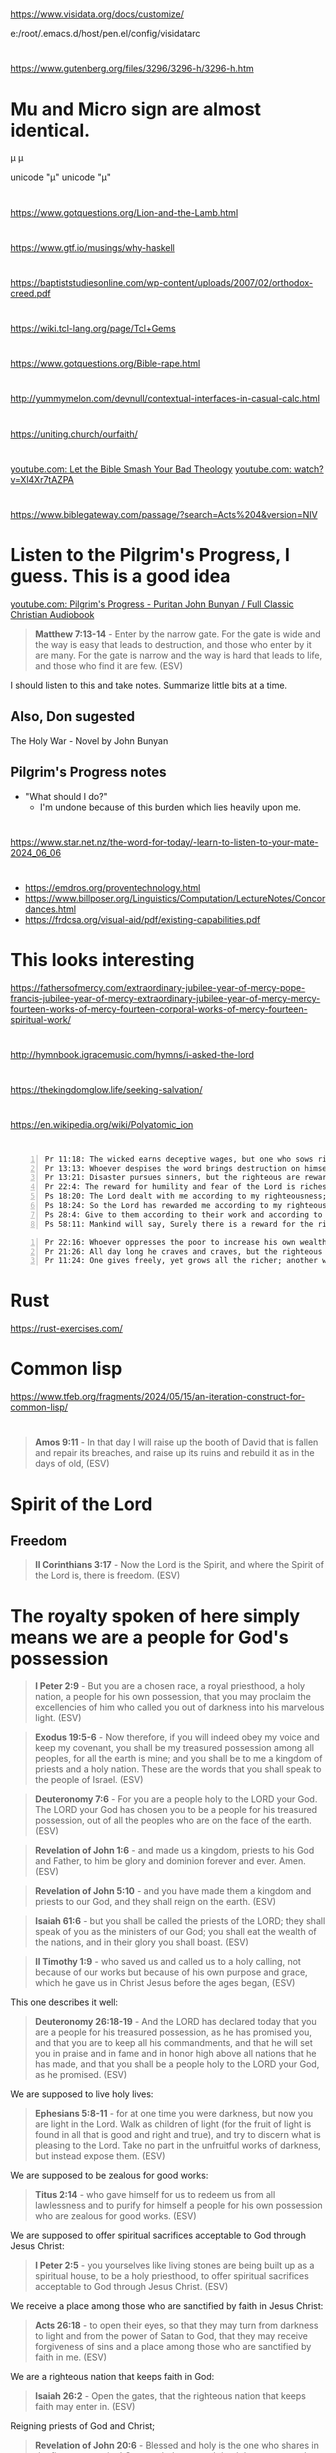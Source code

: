 * 
https://www.visidata.org/docs/customize/

e:/root/.emacs.d/host/pen.el/config/visidatarc

* 
https://www.gutenberg.org/files/3296/3296-h/3296-h.htm

* Mu and Micro sign are almost identical.
μ
µ

unicode "µ"
unicode "μ"

* 
https://www.gotquestions.org/Lion-and-the-Lamb.html

* 
https://www.gtf.io/musings/why-haskell

* 
https://baptiststudiesonline.com/wp-content/uploads/2007/02/orthodox-creed.pdf

* 
https://wiki.tcl-lang.org/page/Tcl+Gems

* 
https://www.gotquestions.org/Bible-rape.html

* 
http://yummymelon.com/devnull/contextual-interfaces-in-casual-calc.html

* 
https://uniting.church/ourfaith/

* 
[[https://www.youtube.com/watch?v=N2aJ1q-SBr4][youtube.com: Let the Bible Smash Your Bad Theology]]
[[https://www.youtube.com/watch?v=Xl4Xr7tAZPA][youtube.com: watch?v=Xl4Xr7tAZPA]]

* 
https://www.biblegateway.com/passage/?search=Acts%204&version=NIV

* Listen to the Pilgrim's Progress, I guess. This is a good idea
[[https://www.youtube.com/watch?v=36mSsYUAGoE][youtube.com: Pilgrim's Progress - Puritan John Bunyan / Full Classic Christian Audiobook]]

#+BEGIN_QUOTE
  *Matthew 7:13-14* - Enter by the narrow gate. For the gate is wide and the way is easy that leads to destruction, and those who enter by it are many. For the gate is narrow and the way is hard that leads to life, and those who find it are few. (ESV)
#+END_QUOTE

I should listen to this and take notes.
Summarize little bits at a time.

** Also, Don sugested

The Holy War - Novel by John Bunyan

** Pilgrim's Progress notes

- "What should I do?"
  - I'm undone because of this burden which lies heavily upon me.

* 
https://www.star.net.nz/the-word-for-today/-learn-to-listen-to-your-mate-2024_06_06

* 
- https://emdros.org/proventechnology.html
- https://www.billposer.org/Linguistics/Computation/LectureNotes/Concordances.html
- https://frdcsa.org/visual-aid/pdf/existing-capabilities.pdf

* This looks interesting
https://fathersofmercy.com/extraordinary-jubilee-year-of-mercy-pope-francis-jubilee-year-of-mercy-extraordinary-jubilee-year-of-mercy-mercy-fourteen-works-of-mercy-fourteen-corporal-works-of-mercy-fourteen-spiritual-work/

* 
http://hymnbook.igracemusic.com/hymns/i-asked-the-lord

* 
https://thekingdomglow.life/seeking-salvation/

* 
https://en.wikipedia.org/wiki/Polyatomic_ion

* 
#+BEGIN_SRC text -n :async :results verbatim code :lang text
  Pr 11:18: The wicked earns deceptive wages, but one who sows righteousness gets a sure reward.
  Pr 13:13: Whoever despises the word brings destruction on himself, but he who reveres the commandment will be rewarded.
  Pr 13:21: Disaster pursues sinners, but the righteous are rewarded with good.
  Pr 22:4: The reward for humility and fear of the Lord is riches and honor and life.
  Ps 18:20: The Lord dealt with me according to my righteousness; according to the cleanness of my hands he rewarded me.
  Ps 18:24: So the Lord has rewarded me according to my righteousness, according to the cleanness of my hands in his sight.
  Ps 28:4: Give to them according to their work and according to the evil of their deeds; give to them according to the work of their hands; render them their due reward.
  Ps 58:11: Mankind will say, Surely there is a reward for the righteous; surely there is a God who judges on earth.
#+END_SRC

#+BEGIN_SRC text -n :async :results verbatim code :lang text
  Pr 22:16: Whoever oppresses the poor to increase his own wealth, or gives to the rich, will only come to poverty.
  Pr 21:26: All day long he craves and craves, but the righteous gives and does not hold back.
  Pr 11:24: One gives freely, yet grows all the richer; another withholds what he should give, and only suffers want.
#+END_SRC

* Rust
https://rust-exercises.com/

* Common lisp
https://www.tfeb.org/fragments/2024/05/15/an-iteration-construct-for-common-lisp/

* 
#+BEGIN_QUOTE
  *Amos 9:11* - In that day I will raise up the booth of David that is fallen and repair its breaches, and raise up its ruins and rebuild it as in the days of old, (ESV)
#+END_QUOTE

* Spirit of the Lord
** Freedom
#+BEGIN_QUOTE
  *II Corinthians 3:17* - Now the Lord is the Spirit, and where the Spirit of the Lord is, there is freedom. (ESV)
#+END_QUOTE

* The royalty spoken of here simply means we are a people for God's possession
#+BEGIN_QUOTE
  *I Peter 2:9* - But you are a chosen race, a royal priesthood, a holy nation, a people for his own possession, that you may proclaim the excellencies of him who called you out of darkness into his marvelous light. (ESV)
#+END_QUOTE

#+BEGIN_QUOTE
  *Exodus 19:5-6* - Now therefore, if you will indeed obey my voice and keep my covenant, you shall be my treasured possession among all peoples, for all the earth is mine; and you shall be to me a kingdom of priests and a holy nation. These are the words that you shall speak to the people of Israel. (ESV)
#+END_QUOTE

#+BEGIN_QUOTE
  *Deuteronomy 7:6* - For you are a people holy to the LORD your God. The LORD your God has chosen you to be a people for his treasured possession, out of all the peoples who are on the face of the earth. (ESV)
#+END_QUOTE

#+BEGIN_QUOTE
  *Revelation of John 1:6* - and made us a kingdom, priests to his God and Father, to him be glory and dominion forever and ever. Amen. (ESV)
#+END_QUOTE

#+BEGIN_QUOTE
  *Revelation of John 5:10* - and you have made them a kingdom and priests to our God, and they shall reign on the earth. (ESV)
#+END_QUOTE

#+BEGIN_QUOTE
  *Isaiah 61:6* - but you shall be called the priests of the LORD; they shall speak of you as the ministers of our God; you shall eat the wealth of the nations, and in their glory you shall boast. (ESV)
#+END_QUOTE

#+BEGIN_QUOTE
  *II Timothy 1:9* - who saved us and called us to a holy calling, not because of our works but because of his own purpose and grace, which he gave us in Christ Jesus before the ages began, (ESV)
#+END_QUOTE

This one describes it well:

#+BEGIN_QUOTE
  *Deuteronomy 26:18-19* - And the LORD has declared today that you are a people for his treasured possession, as he has promised you, and that you are to keep all his commandments, and that he will set you in praise and in fame and in honor high above all nations that he has made, and that you shall be a people holy to the LORD your God, as he promised. (ESV)
#+END_QUOTE

We are supposed to live holy lives:

#+BEGIN_QUOTE
  *Ephesians 5:8-11* - for at one time you were darkness, but now you are light in the Lord. Walk as children of light (for the fruit of light is found in all that is good and right and true), and try to discern what is pleasing to the Lord. Take no part in the unfruitful works of darkness, but instead expose them. (ESV)
#+END_QUOTE

We are supposed to be zealous for good works:

#+BEGIN_QUOTE
  *Titus 2:14* - who gave himself for us to redeem us from all lawlessness and to purify for himself a people for his own possession who are zealous for good works. (ESV)
#+END_QUOTE

We are supposed to offer spiritual sacrifices acceptable to God through Jesus Christ:

#+BEGIN_QUOTE
  *I Peter 2:5* - you yourselves like living stones are being built up as a spiritual house, to be a holy priesthood, to offer spiritual sacrifices acceptable to God through Jesus Christ. (ESV)
#+END_QUOTE

We receive a place among those who are sanctified by faith in Jesus Christ:

#+BEGIN_QUOTE
  *Acts 26:18* - to open their eyes, so that they may turn from darkness to light and from the power of Satan to God, that they may receive forgiveness of sins and a place among those who are sanctified by faith in me. (ESV)
#+END_QUOTE

We are a righteous nation that keeps faith in God:

#+BEGIN_QUOTE
  *Isaiah 26:2* - Open the gates, that the righteous nation that keeps faith may enter in. (ESV)
#+END_QUOTE

Reigning priests of God and Christ;

#+BEGIN_QUOTE
  *Revelation of John 20:6* - Blessed and holy is the one who shares in the first resurrection! Over such the second death has no power, but they will be priests of God and of Christ, and they will reign with him for a thousand years. (ESV)
#+END_QUOTE

We are to give glory to Father God in heaven:

#+BEGIN_QUOTE
  *Matthew 5:16* - In the same way, let your light shine before others, so that they may see your good works and give glory to your Father who is in heaven. (ESV)
#+END_QUOTE

The kingdom belongs to Christ:

#+BEGIN_QUOTE
  *Colossians 1:13* - He has delivered us from the domain of darkness and transferred us to the kingdom of his beloved Son, (ESV)
#+END_QUOTE

We are overseers to care for the church of God:

#+BEGIN_QUOTE
  *Acts 20:28* - Pay careful attention to yourselves and to all the flock, in which the Holy Spirit has made you overseers, to care for the church of God, which he obtained with his own blood. (ESV)
#+END_QUOTE

* Church's Lambda calculus
http://www.cs.cmu.edu/~rwh/pfpl/supplements/ulc.pdf

* Chemistry PDFs
#+BEGIN_SRC sh -n :sps bash :async :results none :lang text
  cd "/volumes/home/shane/dump/programs/httrack/mirrors/https-www-cerritos-edu-chemistry-"; tp find-here-path "*.pdf*" | pavs
#+END_SRC

** TODO Make a report in org-mode/Latex
#+BEGIN_SRC sh -n :sps bash :async :results none :lang text
  z www.cerritos.edu/chemistry/chem_212/Documents/Lab/How to write a lab report.pdf
#+END_SRC

* 
https://www.star.net.nz/the-word-for-today/your-personal-guide-2024_04_12

* Ireland
https://worksinprogress.co/issue/why-irelands-housing-bubble-burst/

* Learn languages
** Irish
https://www3.smo.uhi.ac.uk/gaeilge/donncha/focal/features/irishsp.html

[[https://www.youtube.com/watch?v=PJqk-d84jK0][How to read Irish - YouTube]]

** Hebrews
[[https://www.youtube.com/watch?v=tk1njVL723w][Learn How to Read Hebrew in ONE HOUR! Hebrew Jump Start by Rabbi Stuart Federow 1510 - YouTube]]

* 
https://boxbase.org/entries/2020/may/18/diy-io-monad/

* Yes, because of what Jesus did on the cross, the Holy Spirit is convincing me of righteousness
#+BEGIN_SRC bash -n :i bash :async :results verbatim code :lang text
  John 16:8-13
#+END_SRC

#+RESULTS:
#+begin_src text
John 16:8-13
‾‾‾‾‾‾‾‾‾‾‾‾
And when he comes, he will convict the world
concerning sin and righteousness and judgment:
concerning sin, because they do not believe in
me; concerning righteousness, because I go to
the Father, and you will see me no longer;
concerning judgment, because the ruler of this
world is judged.

I still have many things to say to you, but
you cannot bear them now.

When the Spirit of truth comes, he will guide
you into all the truth, for he will not speak
on his own authority, but whatever he hears he
will speak, and he will declare to you the
things that are to come.

(ESV)
#+end_src

#+BEGIN_SRC bash -n :i bash :async :results verbatim code :lang text
  Hebrews 8:10-13
#+END_SRC

#+RESULTS:
#+begin_src text
Hebrews 8:10-13
‾‾‾‾‾‾‾‾‾‾‾‾‾‾‾
For this is the covenant that I will make with
the house of Israel after those days, declares
the Lord: I will put my laws into their minds,
and write them on their hearts, and I will be
their God, and they shall be my people.

And they shall not teach, each one his
neighbor and each one his brother, saying,
Know the Lord, for they shall all know me,
from the least of them to the greatest.

For I will be merciful toward their
iniquities, and I will remember their sins no
more.

In speaking of a new covenant, he makes the
first one obsolete.

And what is becoming obsolete and growing old
is ready to vanish away.

(ESV)
#+end_src

#+BEGIN_SRC bash -n :i bash :async :results verbatim code :lang text
  Hebrews 10:15-17
#+END_SRC

#+RESULTS:
#+begin_src text
Hebrews 10:15-17
‾‾‾‾‾‾‾‾‾‾‾‾‾‾‾‾
And the Holy Spirit also bears witness to us;
for after saying, This is the covenant that I
will make with them after those days, declares
the Lord: I will put my laws on their hearts,
and write them on their minds, then he adds, I
will remember their sins and their lawless
deeds no more.

(ESV)
#+end_src

* Be a sheep of Jesus
#+BEGIN_SRC text -n :async :results verbatim code :lang text
  🐑🐑🐑 
#+END_SRC

* 
#+BEGIN_SRC bash -n :i bash :async :results verbatim code :lang text
  Psalms 81:3
#+END_SRC

#+RESULTS:
#+begin_src text
Psalms 81:3
‾‾‾‾‾‾‾‾‾‾‾
Blow the trumpet at the new moon, at the full
moon, on our feast day.

(ESV)
#+end_src

#+BEGIN_SRC bash -n :i bash :async :results verbatim code :lang text
  Isaiah 66:23
#+END_SRC

#+RESULTS:
#+begin_src text
Isaiah 66:23
‾‾‾‾‾‾‾‾‾‾‾‾
From new moon to new moon, and from Sabbath to
Sabbath, all flesh shall come to worship
before me, declares the LORD.

(ESV)
#+end_src

* 
#+BEGIN_SRC text -n :async :results verbatim code :lang text
  sed '
    /\\begin{alltt}/,/\\end{alltt}/{
      /~/ {
        h; # save a copy
        s/\(~\{1,\}\).*/\1/; # remove everything after the first sequence of ~s
        s/~/ /g; # replace ~s with spaces
        G; # append the saved copy
        s/\n[^~]*~*//; # retain only what's past the first sequence of ~s
                       # from the copy
      }
    }'
#+END_SRC

* 
#+BEGIN_QUOTE
  *James 1:21-22* - Therefore put away all filthiness and rampant wickedness and receive with meekness the implanted word, which is able to save your souls. But be doers of the word, and not hearers only, deceiving yourselves. (ESV)
#+END_QUOTE

* 
https://www.buildtobloom.com/blog/is-salvation-a-process

* 
https://thewartburgwatch.com/2011/06/10/cheap-grace-and-cheap-platitudes-the-sbc-leading-the-way/

* 
https://archive.gci.org/articles/old-testament-laws-before-moses/

* 
#+BEGIN_SRC bash -n :i bash :async :results verbatim code :lang text
  Isaiah 57:1
#+END_SRC

#+RESULTS:
#+begin_src text
Isaiah 57:1
‾‾‾‾‾‾‾‾‾‾‾
The righteous man perishes, and no one lays it
to heart; devout men are taken away, while no
one understands.

For the righteous man is taken away from
calamity;

(ESV)
#+end_src

* 
[[https://www.desiringgod.org/interviews/how-does-baptism-save-us][How Does Baptism Save Us? | Desiring God]]

* 
[[https://www.theparkwaychurch.com/blog/does-baptism-save-you][Does Baptism Save You? - The Parkway Church]]

* 
Faith = Believing-God × loving-obedience

If God commands you to build an ark, and you build it exactly as specified, is that considered dead works? No, it's just doing exactly what God said. It's faith, but not without works.

* 
[[http://www.ntcanon.org/Irenaeus.shtml][The Development of the Canon of the New Testament - Irenaeus]]

* For ascii-adventure / hypertext
** Use this when editing areas
| kb        | f                     |           |
|-----------+-----------------------+-----------|
| =M-m a k= | =toggle-picture-mode= | =pen-map= |

* 
[[https://www.iswasandwillbe.com/can-aionios-ever-mean-perpetual-or-eternal/][Is, Was and Will Be - The Unknown Character of Christ and His Word >> Revelation 1:8 "I am the Alpha and Omega, the beginning and the ending, saith the Lord, which is, and which was, and which is to come, the Almighty >> Can Aionios Ever Mean Perpetual or Eternal?]]

* Meeting the requirement of the law, following the law by faith
Yeah, that's right. A good response to grace is to obey God's statutes - go and sin no more, as Jesus commanded. But it's God's Spirit which enables us to obey His statutes and meet the requirement of the law, rather than trying to follow the law by works. But there's nothing wrong with following the law as a lot of people say. But it's faith that justifies, not the works of the law. I try and remain accountable to God. For example, God knows if I lie, or cheat, or steal, or commit adultery - God knows; He can see it occurring in my heart when it happens. Therefore, I try to be obedient to God's commandments from the heart, and in truth and reality, not like a lawyer,  but like someone who has a relationship with God and believes God exists and is a rewarder of those who seek Him. Also, God knows when I am faithful to Him by believing His word and obeying from the heart. I think following God's law in faith leads to meeting the requirement of the law. But following the law by works does not.

#+BEGIN_SRC text -n :async :results verbatim code :lang text
  Ezekiel 11:19 - And I will give them one heart, and a new spirit I will put within them. I will remove the heart of stone from their flesh and give them a heart of flesh, (ESV)
  Ezekiel 11:20 - that they may walk in my statutes and keep my rules and obey them. And they shall be my people, and I will be their God. (ESV)
  Romans 7:22 - For I delight in the law of God, in my inner being, (ESV)
  Romans 9:30-32 - What shall we say, then?  That Gentiles who did not pursue righteousness have attained it, that is, a righteousness that is by faith; but that Israel who pursued a law that would lead to righteousness did not succeed in reaching that law.  Why?  Because they did not pursue it by faith, but as if it were based on works.  They have stumbled over the stumbling stone, (ESV)
  Romans 4:15-16 - For the law brings wrath, but where there is no law there is no transgression. That is why it depends on faith, in order that the promise may rest on grace and be guaranteed to all his offspring—not only to the adherent of the law but also to the one who shares the faith of Abraham, who is the father of us all, (ESV)
#+END_SRC

* This entire chapter rings true for me
[[bible:John 15]]

* 
@AlanSanchez-ww9qb
@AlanSanchez-ww9qb
20 minutes ago
The question really is... is this person loving Jesus and keeping his commandments, out of love for Jesus (John 14: 15), and not with a focus on law keeping? Loving Jesus in itself is a commandment from Jesus Himself.

When we love Jesus first, and our focus is on Jesus, and are we loving others, we are walking in the Spirit; we are walking by faith, and we are certainly not walking in the flesh for loving Jesus and keeping his commandments.

Loving Jesus (John 14: 15), believing in Jesus (John 14: 1; 1John 5: 13), trusting in Jesus, and depending on Jesus, will cause us to KEEP his commandments.
When a person is loving Jesus and others (John 14: 15) they are walking by faith in the Spirit, and they will choose not to steal, or to lie, or to deceive, or to commit adultery with the heart or physically (Matthew 5: 27,28). This is why Jesus Himself told the 11 disciples, "If you love me, keep my commandments." The Holy Spirit does not break His own laws or God's laws. The Holy Spirit will not cause a person to lie or be unkind or to ignore God's words or laws.

Now, if the person's focus is on law keeping without a focus on Jesus and dependence on Jesus first, then the person has it backwards and is walking in the flesh and is placing themself under the law.

Jesus clearly said: "If you love me, KEEP my commandments."

Jesus did not say: "KEEP my commandments, and love me."

From the above, one can see again that the focus is on Jesus first, just like Abraham looked to Jesus first by faith as he looked up at the sky, believed the LORD, and was saved, and then, in general, walked a life of faith and kept God's commandments out of love for the LORD. Remember Abraham was before Moses ever penned the commandments or before Israel ever existed.

And I will make THY SEED (Galatians 3: 16) to multiply as the stars of heaven, and will give unto THY SEED all these countries; and in THY SEED shall all the nations of the earth be blessed:
BECAUSE that Abraham obeyed my voice (Genesis 15: 6; Romans 10: 16), and KEPT my charge, MY COMMANDMENTS (plural), my STATUES (plural), and my LAWS (plural).
Genesis 26: 5

So, from the above, faithful Abraham was exercising John 14: 15 in first and foremost loving Jesus, and out of love for Jesus, Abraham kept His commandments and was blessed for walking by faith.

Jesus answered and said unto him (a believer),
If a man love me, (John 14: 15)
he WILL KEEP my words: (John 14: 15)
and my Father will love him,
and we will come unto him,
and make our abode with him.
John 14: 23

In context, the above verse is only for a person who is already saved. It is a verse to those who are already a believer, and not for the lost. It is not a salvation verse, but a verse regarding the believer's walk.

Said to a believer...

Jesus saith unto him (Thomas, a believer), I AM the WAY (salvation & the walk), the truth, and the life:
no man cometh unto the Father, but by me.
John 14: 6
🐑🐑🐑 

* 
And a person must abide in Christ Jesus, or Father God can graft the person out. Faith is walking with God. Faith is believing and faithful. Loving and abiding in Jesus is following His commandments. If people don't follow them they do not abide in him and do not produce good fruit. Where we are unfaithful, He is faithful. We make mistakes. But we confess our mistakes and ask for forgiveness. John 15:2-6 - Every branch of mine that does not bear fruit he takes away, and every branch that does bear fruit he prunes, that it may bear more fruit. Already you are clean because of the word that I have spoken to you. Abide in me, and I in you. As the branch cannot bear fruit by itself, unless it abides in the vine, neither can you, unless you abide in me. I am the vine; you are the branches. Whoever abides in me and I in him, he it is that bears much fruit, for apart from me you can do nothing. If anyone does not abide in me he is thrown away like a branch and withers; and the branches are gathered, thrown into the fire, and burned. (ESV)  @AlanSanchez-ww9qb  

* 
https://www.youtube.com/watch?v=dETZokdyF5M&ab_channel=CristiJessee

- Plead the blood of Jesus before I go to sleep
- Put on the full armour of God before I go to bed
- Psalm 91 protection.
  - [[https://www.youtube.com/watch?v=l-uI6KFW2n0][Psalm 91 - My Refuge and My Fortress {With words - KJV} | God Our Protector | Prayer for Protection - YouTube]]
  - [[bible:Psalm 91]]
- Read Romans 8
  - [[bible:Romans 8:32-39]]
- Cancel the assignments of any incubus / succubus spirits, jezabel and spirit-spouses
- Continue to speak out against the enemy, push him back, walk in holy fire, walk in my dominion
  - Jesus gives us the authority to trample the enemy

* This is epic
#+BEGIN_SRC emacs-lisp -n :async :results verbatim code :lang text
  (define-key global-map (kbd "s-F") 'select-font-lock-face-region)
#+END_SRC

* 
#+BEGIN_SRC bash -n :i bash :async :results verbatim code :lang text
  Matthew 5:23-24
#+END_SRC

#+RESULTS:
#+begin_src text
Matthew 5:23-24
‾‾‾‾‾‾‾‾‾‾‾‾‾‾‾
Therefore if you are presenting your offering
at the altar, and there remember that your
brother has something against you, leave your
offering there before the altar and go; first
be reconciled to your brother, and then come
and present your offering.

(NASB)
#+end_src

* It certainly doesn't feel like it's rigged in my favour, but I will put my faith in Christ
[[https://www.youtube.com/watch?v=O7aI0XA0F4k][Ita??s all rigged in your favor! d?JPY1d?JPY1d?JPY1~Prophetic Word~ - YouTube]]

Hallelujah! At the end of the day I have a
genuine relationship with Jesus Christ.

People might slander me in public and the
devil may send flaming arrows day and night, I
might get bad and deceitful dreams, and my
close friends might betray me.

I might even be cast out of a church because
people are listening to the world's slander
against me and not to Jesus, and what Jesus
says.

But at the end of the day, I have a
relationship with Jesus Christ and all my
decicions do not make sense outside of Jesus
now.

So at the end of the day, all that matters is
my relationship with God through Jesus Christ.

He is my Lord (I follow His commandments) and
Saviour (I believe He died for my sins) and He
is the Son of the Living God, the Christ.

Like Father, like Son, like disciple of Jesus
(adopted son of God).

Hallelujah.

Looking forward to seeing Christ's words and
my declaration vindicate me in judgement.

#+BEGIN_SRC bash -n :i bash :async :results verbatim code :lang text
  John 14:27
#+END_SRC

#+RESULTS:
#+begin_src text
John 14:27
‾‾‾‾‾‾‾‾‾‾
Peace I leave with you, my peace I give unto
you: not as the world giveth, give I unto you.

Let not your heart be troubled, neither let it
be afraid.

(RLT)
#+end_src

#+BEGIN_SRC bash -n :i bash :async :results verbatim code :lang text
  I Peter 2:9
#+END_SRC

#+RESULTS:
#+begin_src text
1 Peter 2:9
‾‾‾‾‾‾‾‾‾‾‾
But ye are a chosen generation, a royal
priesthood, an holy nation, a peculiar people;
that ye should shew forth the praises of him
who hath called you out of darkness into his
marvellous light:

(RLT)
#+end_src

#+BEGIN_SRC bash -n :i bash :async :results verbatim code :lang text
  Romans 8:28
#+END_SRC

#+RESULTS:
#+begin_src text
Romans 8:28
‾‾‾‾‾‾‾‾‾‾‾
And we know that all things work together for
good to them that love God, to them who are
the called according to his purpose.

(RLT)
#+end_src

* FOX'S BOOK OF MARTYRS
https://www.gutenberg.org/files/22400/22400-h/22400-h.htm

* 
https://joybible.wordpress.com/

https://www.compellingtruth.org/law-of-Christ.html

https://star.net.nz/the-word-for-today

e:get-devotionals

https://www.desiringgod.org/labs/how-to-make-decisions-biblically

https://learnxinyminutes.com/docs/prolog/

